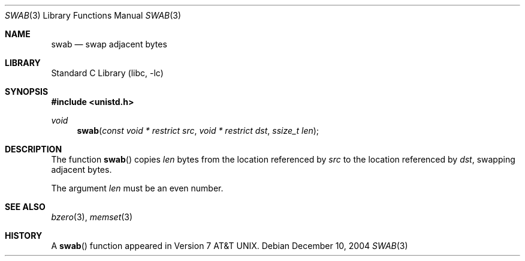 .\" Copyright (c) 1990, 1991, 1993
.\"	The Regents of the University of California.  All rights reserved.
.\"
.\" Redistribution and use in source and binary forms, with or without
.\" modification, are permitted provided that the following conditions
.\" are met:
.\" 1. Redistributions of source code must retain the above copyright
.\"    notice, this list of conditions and the following disclaimer.
.\" 2. Redistributions in binary form must reproduce the above copyright
.\"    notice, this list of conditions and the following disclaimer in the
.\"    documentation and/or other materials provided with the distribution.
.\" 4. Neither the name of the University nor the names of its contributors
.\"    may be used to endorse or promote products derived from this software
.\"    without specific prior written permission.
.\"
.\" THIS SOFTWARE IS PROVIDED BY THE REGENTS AND CONTRIBUTORS ``AS IS'' AND
.\" ANY EXPRESS OR IMPLIED WARRANTIES, INCLUDING, BUT NOT LIMITED TO, THE
.\" IMPLIED WARRANTIES OF MERCHANTABILITY AND FITNESS FOR A PARTICULAR PURPOSE
.\" ARE DISCLAIMED.  IN NO EVENT SHALL THE REGENTS OR CONTRIBUTORS BE LIABLE
.\" FOR ANY DIRECT, INDIRECT, INCIDENTAL, SPECIAL, EXEMPLARY, OR CONSEQUENTIAL
.\" DAMAGES (INCLUDING, BUT NOT LIMITED TO, PROCUREMENT OF SUBSTITUTE GOODS
.\" OR SERVICES; LOSS OF USE, DATA, OR PROFITS; OR BUSINESS INTERRUPTION)
.\" HOWEVER CAUSED AND ON ANY THEORY OF LIABILITY, WHETHER IN CONTRACT, STRICT
.\" LIABILITY, OR TORT (INCLUDING NEGLIGENCE OR OTHERWISE) ARISING IN ANY WAY
.\" OUT OF THE USE OF THIS SOFTWARE, EVEN IF ADVISED OF THE POSSIBILITY OF
.\" SUCH DAMAGE.
.\"
.\"     @(#)swab.3	8.1 (Berkeley) 6/4/93
.\" $FreeBSD: src/lib/libc/string/swab.3,v 1.10.6.1 2008/11/25 02:59:29 kensmith Exp $
.\"
.Dd December 10, 2004
.Dt SWAB 3
.Os
.Sh NAME
.Nm swab
.Nd swap adjacent bytes
.Sh LIBRARY
.Lb libc
.Sh SYNOPSIS
.In unistd.h
.Ft void
.Fn swab "const void * restrict src" "void * restrict dst" "ssize_t len"
.Sh DESCRIPTION
The function
.Fn swab
copies
.Fa len
bytes from the location referenced by
.Fa src
to the location referenced by
.Fa dst ,
swapping adjacent bytes.
.Pp
The argument
.Fa len
must be an even number.
.Sh SEE ALSO
.Xr bzero 3 ,
.Xr memset 3
.Sh HISTORY
A
.Fn swab
function appeared in
.At v7 .

